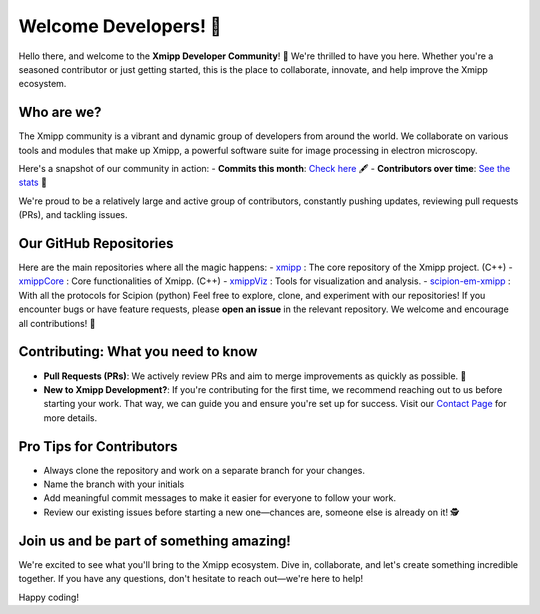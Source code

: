 Welcome Developers! 👋
======================

Hello there, and welcome to the **Xmipp Developer Community**! 🚀 We're thrilled to have you here. Whether you're a seasoned contributor or just getting started, this is the place to collaborate, innovate, and help improve the Xmipp ecosystem.

Who are we? 
--------------
The Xmipp community is a vibrant and dynamic group of developers from around the world. We collaborate on various tools and modules that make up Xmipp, a powerful software suite for image processing in electron microscopy.

Here's a snapshot of our community in action:
- **Commits this month**: `Check here <https://github.com/I2PC/xmipp/pulse/monthly>`__ 🖋️
- **Contributors over time**: `See the stats <https://github.com/I2PC/xmipp/graphs/contributors>`__  👥

We're proud to be a relatively large and active group of contributors, constantly pushing updates, reviewing pull requests (PRs), and tackling issues.

Our GitHub Repositories 
--------------------------
Here are the main repositories where all the magic happens:
- `xmipp <https://github.com/I2PC/xmipp>`__ : The core repository of the Xmipp project. (C++)
- `xmippCore <https://github.com/I2PC/xmippCore>`__ : Core functionalities of Xmipp. (C++)
- `xmippViz <https://github.com/I2PC/xmippViz>`__ : Tools for visualization and analysis.
- `scipion-em-xmipp <https://github.com/I2PC/scipion-em-xmipp>`__ : With all the protocols for Scipion (python)
Feel free to explore, clone, and experiment with our repositories! If you encounter bugs or have feature requests, please **open an issue** in the relevant repository. We welcome and encourage all contributions! 🙌

Contributing: What you need to know 
--------------------------------------
- **Pull Requests (PRs)**: We actively review PRs and aim to merge improvements as quickly as possible. 🎉
- **New to Xmipp Development?**: If you're contributing for the first time, we recommend reaching out to us before starting your work. That way, we can guide you and ensure you're set up for success.  
  Visit our `Contact Page <https://i2pc.github.io/docs/contact.html>`__ for more details.

Pro Tips for Contributors 
----------------------------
- Always clone the repository and work on a separate branch for your changes. 
- Name the branch with your initials 
- Add meaningful commit messages to make it easier for everyone to follow your work.
- Review our existing issues before starting a new one—chances are, someone else is already on it! 🕵️

Join us and be part of something amazing! 
--------------------------------------------
We're excited to see what you'll bring to the Xmipp ecosystem. Dive in, collaborate, and let's create something incredible together. If you have any questions, don't hesitate to reach out—we're here to help!

Happy coding! 
